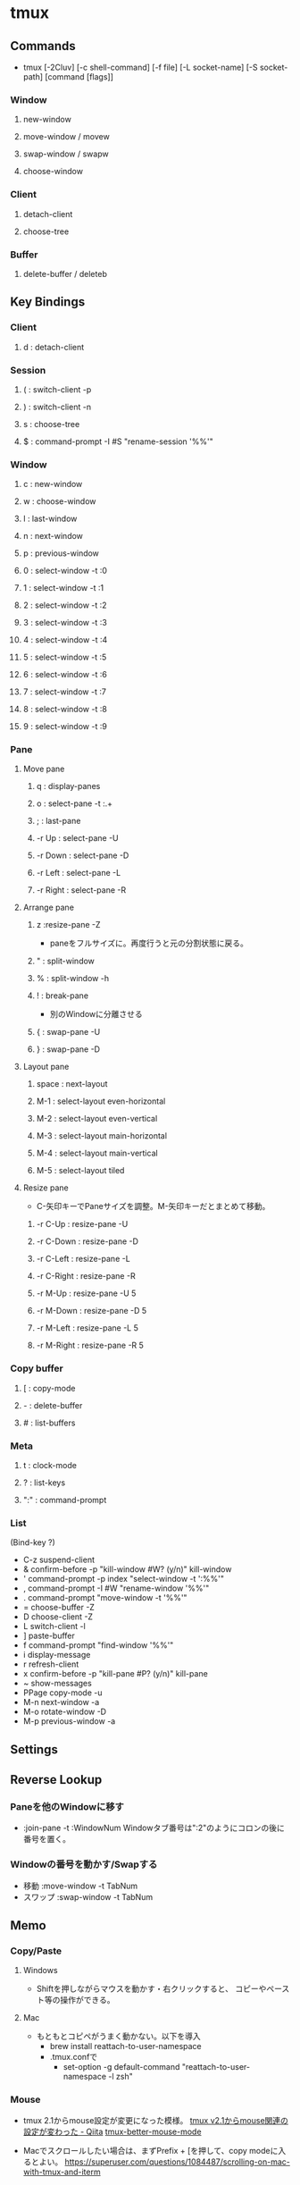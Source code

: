 * tmux
** Commands
- tmux [-2Cluv] [-c shell-command] [-f file] [-L socket-name] [-S socket-path] [command [flags]]
*** Window
**** new-window
**** move-window / movew
**** swap-window / swapw
**** choose-window
*** Client
**** detach-client
**** choose-tree
*** Buffer
**** delete-buffer / deleteb
** Key Bindings
*** Client
**** d : detach-client

*** Session
**** ( : switch-client -p
**** ) : switch-client -n
**** s : choose-tree
**** $ : command-prompt -I #S "rename-session '%%'"

*** Window
**** c : new-window

**** w : choose-window

**** l : last-window
**** n : next-window
**** p : previous-window

**** 0 : select-window -t :0
**** 1 : select-window -t :1
**** 2 : select-window -t :2
**** 3 : select-window -t :3
**** 4 : select-window -t :4
**** 5 : select-window -t :5
**** 6 : select-window -t :6
**** 7 : select-window -t :7
**** 8 : select-window -t :8
**** 9 : select-window -t :9
*** Pane
**** Move pane
***** q : display-panes
***** o : select-pane -t :.+

***** ; : last-pane

***** -r Up : select-pane -U
***** -r Down : select-pane -D
***** -r Left : select-pane -L
***** -r Right : select-pane -R

**** Arrange pane
***** z :resize-pane -Z
- paneをフルサイズに。再度行うと元の分割状態に戻る。
***** " : split-window
***** % : split-window -h
***** ! : break-pane
- 別のWindowに分離させる
***** { : swap-pane -U
***** } : swap-pane -D
**** Layout pane
***** space : next-layout
***** M-1 : select-layout even-horizontal
***** M-2 : select-layout even-vertical
***** M-3 : select-layout main-horizontal
***** M-4 : select-layout main-vertical
***** M-5 : select-layout tiled
**** Resize pane
- C-矢印キーでPaneサイズを調整。M-矢印キーだとまとめて移動。
***** -r C-Up : resize-pane -U
***** -r C-Down : resize-pane -D
***** -r C-Left : resize-pane -L
***** -r C-Right : resize-pane -R
***** -r M-Up : resize-pane -U 5
***** -r M-Down : resize-pane -D 5
***** -r M-Left : resize-pane -L 5
***** -r M-Right : resize-pane -R 5

*** Copy buffer
**** [ : copy-mode
**** - : delete-buffer
**** # : list-buffers

*** Meta
**** t : clock-mode
**** ? : list-keys
**** ":" : command-prompt

*** List
(Bind-key ?)
- C-z        suspend-client
- &          confirm-before -p "kill-window #W? (y/n)" kill-window
- '          command-prompt -p index "select-window -t ':%%'"
- ,          command-prompt -I #W "rename-window '%%'"
- .          command-prompt "move-window -t '%%'"
- =          choose-buffer -Z
- D          choose-client -Z
- L          switch-client -l
- ]          paste-buffer
- f          command-prompt "find-window '%%'"
- i          display-message
- r          refresh-client
- x          confirm-before -p "kill-pane #P? (y/n)" kill-pane
- ~          show-messages
- PPage      copy-mode -u
- M-n        next-window -a
- M-o        rotate-window -D
- M-p        previous-window -a
** Settings
** Reverse Lookup
*** Paneを他のWindowに移す
- :join-pane -t :WindowNum
  Windowタブ番号は":2"のようにコロンの後に番号を置く。
*** Windowの番号を動かす/Swapする
- 移動
  :move-window -t TabNum
- スワップ
  :swap-window -t TabNum
** Memo
*** Copy/Paste
**** Windows
- Shiftを押しながらマウスを動かす・右クリックすると、
  コピーやペースト等の操作ができる。

**** Mac
- もともとコピペがうまく動かない。以下を導入
  - brew install reattach-to-user-namespace
  - .tmux.confで
    - set-option -g default-command "reattach-to-user-namespace -l zsh"
*** Mouse
- tmux 2.1からmouse設定が変更になった模様。
  [[http://qiita.com/jyotti/items/70a3a8035d767f99f93d][tmux v2.1からmouse関連の設定が変わった - Qiita]]
  [[https://github.com/NHDaly/tmux-better-mouse-mode][tmux-better-mouse-mode]]

- Macでスクロールしたい場合は、まずPrefix + [を押して、copy modeに入るとよい。
  https://superuser.com/questions/1084487/scrolling-on-mac-with-tmux-and-iterm
  
** Link
- [[https://tmux.github.io/][tmux]]
- https://wiki.archlinux.jp/index.php/Tmux

- tmp
  - https://qiita.com/b4b4r07/items/01359e8a3066d1c37edc
  - https://qiita.com/vintersnow/items/3d7e25d520bc7deefc77
  - http://engineerspirit.com/2016/12/25/post-407/

